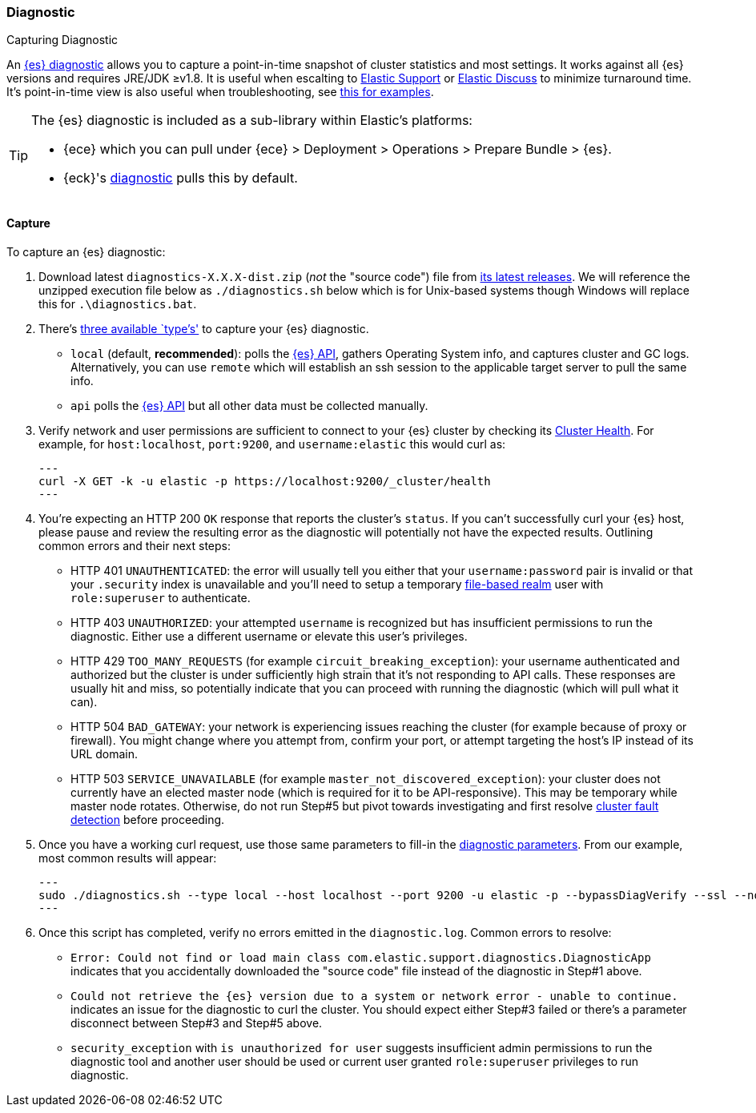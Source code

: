 [[diagnostic]]
=== Diagnostic
++++
<titleabbrev>Capturing Diagnostic</titleabbrev>
++++
:keywords: Elasticsearch diagnostic, diagnostics

An https://github.com/elastic/support-diagnostics[{es} diagnostic] allows 
you to capture a point-in-time snapshot of cluster statistics and most settings. 
It works against all {es} versions and requires JRE/JDK ≥v1.8. It is 
useful when escalting to https://support.elastic.co[Elastic Support] or 
https://discuss.elastic.co[Elastic Discuss] to minimize turnaround time. 
It's point-in-time view is also useful when troubleshooting, see 
https://www.elastic.co/blog/why-does-elastic-support-keep-asking-for-diagnostic-files[this 
for examples].

[TIP]
====
The {es} diagnostic is included as a sub-library within Elastic's platforms: 

* {ece} which you can pull under {ece} > Deployment > Operations > 
Prepare Bundle > {es}. 
* {eck}'s https://www.elastic.co/guide/en/cloud-on-k8s/current/k8s-take-eck-dump.html[diagnostic] 
pulls this by default. 
====

[discrete]
[[diagnostic-capture]]
==== Capture

To capture an {es} diagnostic: 

. Download latest `diagnostics-X.X.X-dist.zip` (_not_ the "source code") file 
from https://github.com/elastic/support-diagnostics/releases/latest[its 
latest releases]. We will reference the unzipped execution file below as 
`./diagnostics.sh` below which is for Unix-based systems though Windows will 
replace this for `.\diagnostics.bat`. 

. There's https://github.com/elastic/support-diagnostics#diagnostic-types[three 
available `type`'s'] to capture your {es} diagnostic. 

** `local` (default, **recommended**): polls the <<rest-apis,{es} API>>, 
gathers Operating System info, and captures cluster and GC logs. 
Alternatively, you can use `remote` which will establish an ssh session 
to the applicable target server to pull the same info.

** `api` polls the <<rest-apis,{es} API>> but all other data must be 
collected manually.

. Verify network and user permissions are sufficient to connect to your {es} 
cluster by checking its <<cluster-health,Cluster Health>>. For example, 
for `host:localhost`, `port:9200`, and `username:elastic` this would curl as: 
+ 
[source,sh]
---
curl -X GET -k -u elastic -p https://localhost:9200/_cluster/health
---

. You're expecting an HTTP 200 `OK` response that reports the cluster's 
`status`. If you can't successfully curl your {es} host, please 
pause and review the resulting error as the diagnostic will potentially 
not have the expected results. Outlining common errors and their next steps:

** HTTP 401 `UNAUTHENTICATED`: the error will usually tell you either 
that your `username:password` pair is invalid or that your `.security` 
index is unavailable and you'll need to setup a temporary 
<<file-realm,file-based realm>> user with `role:superuser` to authenticate.

** HTTP 403 `UNAUTHORIZED`: your attempted `username` is recognized but 
has insufficient permissions to run the diagnostic. Either use a different 
username or elevate this user's privileges.

** HTTP 429 `TOO_MANY_REQUESTS` (for example `circuit_breaking_exception`): 
your username authenticated and authorized but the cluster is under 
sufficiently high strain that it's not responding to API calls. These 
responses are usually hit and miss, so potentially indicate that you can 
proceed with running the diagnostic (which will pull what it can). 

** HTTP 504 `BAD_GATEWAY`: your network is experiencing issues reaching 
the cluster (for example because of proxy or firewall). You might 
change where you attempt from, confirm your port, or attempt targeting 
the host's IP instead of its URL domain. 

** HTTP 503 `SERVICE_UNAVAILABLE` (for example `master_not_discovered_exception`): 
your cluster does not currently have an elected master node (which is 
required for it to be API-responsive). This may be temporary while master 
node rotates. Otherwise, do not run Step#5 but pivot towards investigating 
and first resolve  <<cluster-fault-detection,cluster fault detection>> 
before proceeding. 

. Once you have a working curl request, use those same parameters to fill-in 
the https://github.com/elastic/support-diagnostics#standard-options[diagnostic 
parameters]. From our example, most common results will appear:
+ 
[source,sh]
---
sudo ./diagnostics.sh --type local --host localhost --port 9200 -u elastic -p --bypassDiagVerify --ssl --noVerify
---

. Once this script has completed, verify no errors emitted in the 
`diagnostic.log`. Common errors to resolve: 

** `Error: Could not find or load main class com.elastic.support.diagnostics.DiagnosticApp` 
indicates that you accidentally downloaded the "source code" file 
instead of the diagnostic in Step#1 above.

** `Could not retrieve the {es} version due to a system or network error - unable to continue.` 
indicates an issue for the diagnostic to curl the cluster. You should 
expect either Step#3 failed or there's a parameter disconnect between 
Step#3 and Step#5 above. 

** `security_exception` with `is unauthorized for user` suggests 
insufficient admin permissions to run the diagnostic tool and another 
user should be used or current user granted `role:superuser` privileges 
to run diagnostic. 
